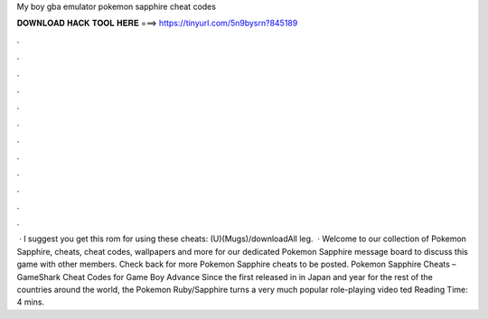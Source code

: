My boy gba emulator pokemon sapphire cheat codes

𝐃𝐎𝐖𝐍𝐋𝐎𝐀𝐃 𝐇𝐀𝐂𝐊 𝐓𝐎𝐎𝐋 𝐇𝐄𝐑𝐄 ===> https://tinyurl.com/5n9bysrn?845189

.

.

.

.

.

.

.

.

.

.

.

.

 · I suggest you get this rom for using these cheats: (U)(Mugs)/downloadAll leg.  · Welcome to our collection of Pokemon Sapphire, cheats, cheat codes, wallpapers and more for  our dedicated Pokemon Sapphire message board to discuss this game with other members. Check back for more Pokemon Sapphire cheats to be posted. Pokemon Sapphire Cheats – GameShark Cheat Codes for Game Boy Advance Since the first released in in Japan and year for the rest of the countries around the world, the Pokemon Ruby/Sapphire turns a very much popular role-playing video ted Reading Time: 4 mins.